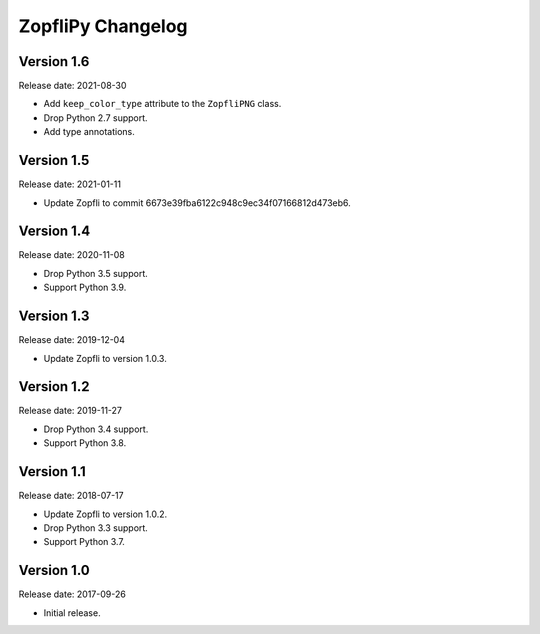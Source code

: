 ZopfliPy Changelog
==================

Version 1.6
-----------

Release date: 2021-08-30

* Add ``keep_color_type`` attribute to the ``ZopfliPNG`` class.
* Drop Python 2.7 support.
* Add type annotations.


Version 1.5
-----------

Release date: 2021-01-11

* Update Zopfli to commit 6673e39fba6122c948c9ec34f07166812d473eb6.


Version 1.4
-----------

Release date: 2020-11-08

* Drop Python 3.5 support.
* Support Python 3.9.


Version 1.3
-----------

Release date: 2019-12-04

* Update Zopfli to version 1.0.3.


Version 1.2
-----------

Release date: 2019-11-27

* Drop Python 3.4 support.
* Support Python 3.8.


Version 1.1
-----------

Release date: 2018-07-17

* Update Zopfli to version 1.0.2.
* Drop Python 3.3 support.
* Support Python 3.7.


Version 1.0
-----------

Release date: 2017-09-26

* Initial release.
